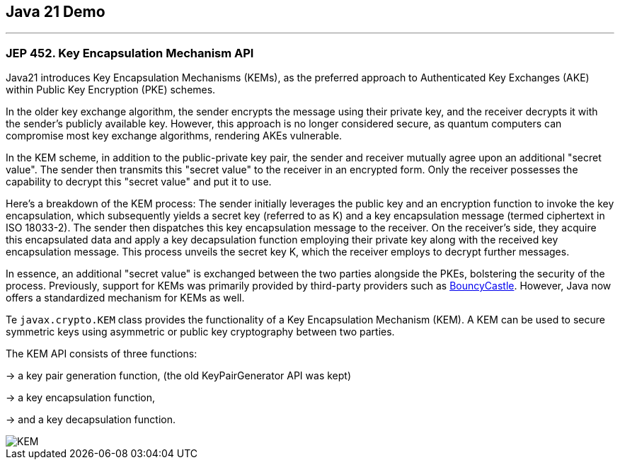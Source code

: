 == Java 21 Demo

'''

=== JEP 452. Key Encapsulation Mechanism API

Java21 introduces Key Encapsulation Mechanisms (KEMs), as the preferred approach to Authenticated Key Exchanges (AKE) within Public Key Encryption (PKE) schemes.

In the older key exchange algorithm, the sender encrypts the message using their private key, and the receiver decrypts it with the sender's publicly available key. However, this approach is no longer considered secure, as quantum computers can compromise most key exchange algorithms, rendering AKEs vulnerable.

In the KEM scheme, in addition to the public-private key pair, the sender and receiver mutually agree upon an additional "secret value". The sender then transmits this "secret value" to the receiver in an encrypted form. Only the receiver possesses the capability to decrypt this "secret value" and put it to use.

Here's a breakdown of the KEM process: The sender initially leverages the public key and an encryption function to invoke the key encapsulation, which subsequently yields a secret key (referred to as K) and a key encapsulation message (termed ciphertext in ISO 18033-2). The sender then dispatches this key encapsulation message to the receiver. On the receiver's side, they acquire this encapsulated data and apply a key decapsulation function employing their private key along with the received key encapsulation message. This process unveils the secret key K, which the receiver employs to decrypt further messages.

In essence, an additional "secret value" is exchanged between the two parties alongside the PKEs, bolstering the security of the process. Previously, support for KEMs was primarily provided by third-party providers such as link:https://www.bouncycastle.org[BouncyCastle]. However, Java now offers a standardized mechanism for KEMs as well.

Te `javax.crypto.KEM` class provides the functionality of a Key Encapsulation Mechanism (KEM). A KEM can be used to secure symmetric keys using asymmetric or public key cryptography between two parties.

The KEM API consists of three functions:

-> a key pair generation function, (the old KeyPairGenerator API was kept)

-> a key encapsulation function,

-> and a key decapsulation function.

image::KEM.png[]
